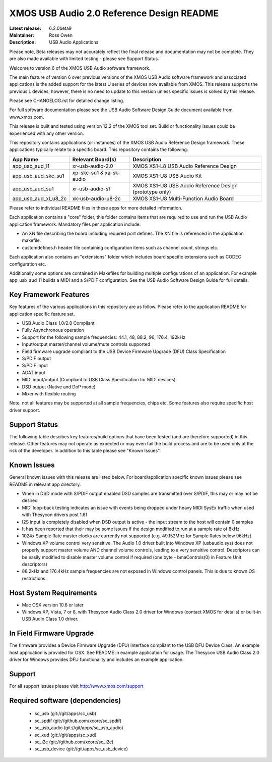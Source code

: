XMOS USB Audio 2.0 Reference Design README
..........................................

:Latest release: 6.2.0beta9
:Maintainer: Ross Owen
:Description: USB Audio Applications

Please note, Beta releases may not accurately reflect the final release and documentation may not be complete. They are also made available with limited testing - please see Support Status.

Welcome to version 6 of the XMOS USB Audio software framework.  

The main feature of version 6 over previous versions of the XMOS USB Audio software framework and associated applications is the added support for the latest U series of devices now available from XMOS.  This release supports the previous L devices, however, there is no need to update to this version unless specific issues is solved by this release.  

Please see CHANGELOG.rst for detailed change listing.

For full software documentation please see the USB Audio Software Design Guide document available from www.xmos.com.

This release is built and tested using version 12.2 of the XMOS tool set.  Build or functionality issues could be experienced with any other version.

This repository contains applications (or instances) of the XMOS USB Audio Reference Design framework.  These applications
typically relate to a specific board.  This repository contains the following:

+----------------------+--------------------------+------------------------------------------------------------+
|    App Name          |     Relevant Board(s)    | Description                                                |
+======================+==========================+============================================================+
| app_usb_aud_l1       | xr-usb-audio-2.0         | XMOS XS1-L8 USB Audio Reference Design                     |
+----------------------+--------------------------+------------------------------------------------------------+
| app_usb_aud_skc_su1  | xp-skc-su1 & xa-sk-audio | XMOS XS1-U8 USB Audio Kit                                  |
+----------------------+--------------------------+------------------------------------------------------------+
| app_usb_aud_su1      | xr-usb-audio-s1          | XMOS XS1-U8 USB Audio Reference Design (prototype only)    |
+----------------------+--------------------------+------------------------------------------------------------+
| app_usb_aud_xl_u8_2c | xk-usb-audio-u8-2c       | XMOS XS1-U8 Multi-Function Audio Board                     |
+----------------------+--------------------------+------------------------------------------------------------+

Please refer to individual README files in these apps for more detailed information.

Each application contains a "core" folder, this folder contains items that are required to use and run the USB Audio application framework.  
Mandatory files per application include: 

- An XN file describing the board including required port defines. The XN file is referenced in the application makefile.
- customdefines.h header file containing configuration items such as channel count, strings etc.

Each application also contains an "extensions" folder which includes board specific extensions such as CODEC configuration etc.

Additionally some options are contained in Makefiles for building multiple configurations of an application. For example 
app_usb_aud_l1 builds a MIDI and a S/PDIF configuration.  See the USB Audio Software Design Guide for full details.

Key Framework Features
======================

Key features of the various applications in this repository are as follow.  Please refer to the application README for application specific feature set.

- USB Audio Class 1.0/2.0 Compliant 

- Fully Asynchronous operation

- Support for the following sample frequencies: 44.1, 48, 88.2, 96, 176.4, 192kHz

- Input/output master/channel volume/mute controls supported

- Field firmware upgrade compliant to the USB Device Firmware Upgrade (DFU) Class Specification

- S/PDIF output

- S/PDIF input

- ADAT input

- MIDI input/output (Compliant to USB Class Specification for MIDI devices)

- DSD output (Native and DoP mode)

- Mixer with flexible routing

Note, not all features may be supported at all sample frequencies, chips etc.  Some features also require specific host driver support.

Support Status
==============

The following table descibes key features/build options that have been tested (and are therefore supported) in this release.    Other features may not operate as expected or may even fail the build process and are to be used only at the risk of the developer.  In addition to this table please see "Known Issues".

+----------------------+--------------------------------------+---------------------------------------------------------+----------------------------+
|    Option            |     Description                      | Status        | Notes                                   | Example Binaries            |
+======================+======================================+===============+=========================================+============================+
| SPDIF                | S/PDIF output                        | Supported     |                                         | 2xoxs, 2ioxs, 1ioxs, 1xoxs |
+----------------------+--------------------------------------+---------------+-----------------------------------------+----------------------------+
| SPDIF_RX             | S/DIF input                          | Not supported |                                         |                            |
+----------------------+--------------------------------------+---------------+-----------------------------------------+----------------------------+
| NUM_USB_CHANS_IN     | Number of audio channels to host     | Supported     | Up to 4 channels                        | 2xoxs, 2ioxs, 1ioxs, 1xoxs |                                       
+----------------------+--------------------------------------+---------------+-----------------------------------------+----------------------------+
| NUM_USB_CHANS_OUT    | Number of audio channels from host   | Supported     | Up to 4 channels                        | 2ioxs, 2ixxx, 1ioxs        |
+----------------------+--------------------------------------+---------------+-----------------------------------------+----------------------------+
| I2S_CHANS_DAC        | Number of I2S channels to DAC(s)     | Supported     | Up to 4 channels                        | 2xoxs, 2ioxs, 1ioxs, 2xoxx |
+----------------------+--------------------------------------+---------------+--------------- -------------------------+----------------------------+
| I2S_CHANS_ADC        | Number of I2S channels from ADC(s)   | Supported     | Up to 4 channels                        | 2ioxs, 2ixxx               |
+----------------------+--------------------------------------+---------------+-----------------------------------------+----------------------------+
| DSD_CHANS_DAC        | Enable DSD output                    | Supported     | 0 or 2                                  | 2xoxxd, 2xoxsd, 2ioxsd     |
+----------------------+--------------------------------------+---------------+-----------------------------------------+----------------------------+
| DFU                  | In field firmware upgrade            | Supported     | Thesycon DFU app or example OSX app     | all                        |
+----------------------+--------------------------------------+---------------+-----------------------------------------+----------------------------+
| MIDI                 | MIDI input/output                    | Supported     |                                         | 2iomx                      |
+----------------------+--------------------------------------+---------------+-----------------------------------------+----------------------------+
| ADAT_RX              | ADAT input                           | Not supported |                                         |                            |
+----------------------+--------------------------------------+---------------+-----------------------------------------+----------------------------+
| ADAT_TX              | ADAT output                          | Not Supported |                                         |                            |
+----------------------+--------------------------------------+---------------+-----------------------------------------+----------------------------+
| MIXER                | Enable mixer                         | Not supported |                                         |                            |
+----------------------+--------------------------------------+---------------+-----------------------------------------+----------------------------+

Known Issues
============

General known issues with this release are listed below.  For board/application specific known issues please see README in relevant app directory.

- When in DSD mode with S/PDIF output enabled DSD samples are transmitted over S/PDIF, this may or may not be desired

- MIDI loop-back testing indicates an issue with events being dropped under heavy MIDI SysEx traffic when used with Thesycon drivers post 1.61 

- I2S input is completely disabled when DSD output is active - the input stream to the host will contain 0 samples

- It has been reported that their may be some issues if the design modified to run at a sample rate of 8kHz

- 1024x Sample Rate master clocks are currently not supported (e.g. 49.152Mhz for Sample Rates below 96kHz)

-  Windows XP volume control very sensitive.  The Audio 1.0 driver built into Windows XP (usbaudio.sys) does not properly support master volume AND channel volume controls, leading to a very sensitive control.  Descriptors can be easily modified to disable master volume control if required (one byte - bmaControls(0) in Feature Unit descriptors)

-  88.2kHz and 176.4kHz sample frequencies are not exposed in Windows control panels.  This is due to known OS restrictions.



Host System Requirements
========================

- Mac OSX version 10.6 or later

- Windows XP, Vista, 7 or 8, with Thesycon Audio Class 2.0 driver for Windows (contact XMOS for details) or built-in USB Audio Class 1.0 driver.

In Field Firmware Upgrade
=========================

The firmware provides a Device Firmware Upgrade (DFU) interface compliant to the USB DFU Device Class.  An example host application is provided for OSX.  See README in example application for usage.  The Thesycon USB Audio Class 2.0 driver for Windows provides DFU functionality and includes an example application.

Support
=======

For all support issues please visit http://www.xmos.com/support

Required software (dependencies)
================================

  * sc_usb (git://git/apps/sc_usb)
  * sc_spdif (git://github.com/xcore/sc_spdif)
  * sc_usb_audio (git://git/apps/sc_usb_audio)
  * sc_xud (git://git/apps/sc_xud)
  * sc_i2c (git://github.com/xcore/sc_i2c)
  * sc_usb_device (git://git/apps/sc_usb_device)

